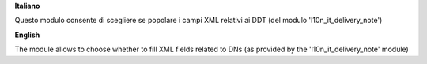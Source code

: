 **Italiano**

Questo modulo consente di scegliere se popolare i campi XML relativi ai DDT (del modulo 'l10n_it_delivery_note')

**English**

The module allows to choose whether to fill XML fields related to DNs (as provided by the 'l10n_it_delivery_note' module)
